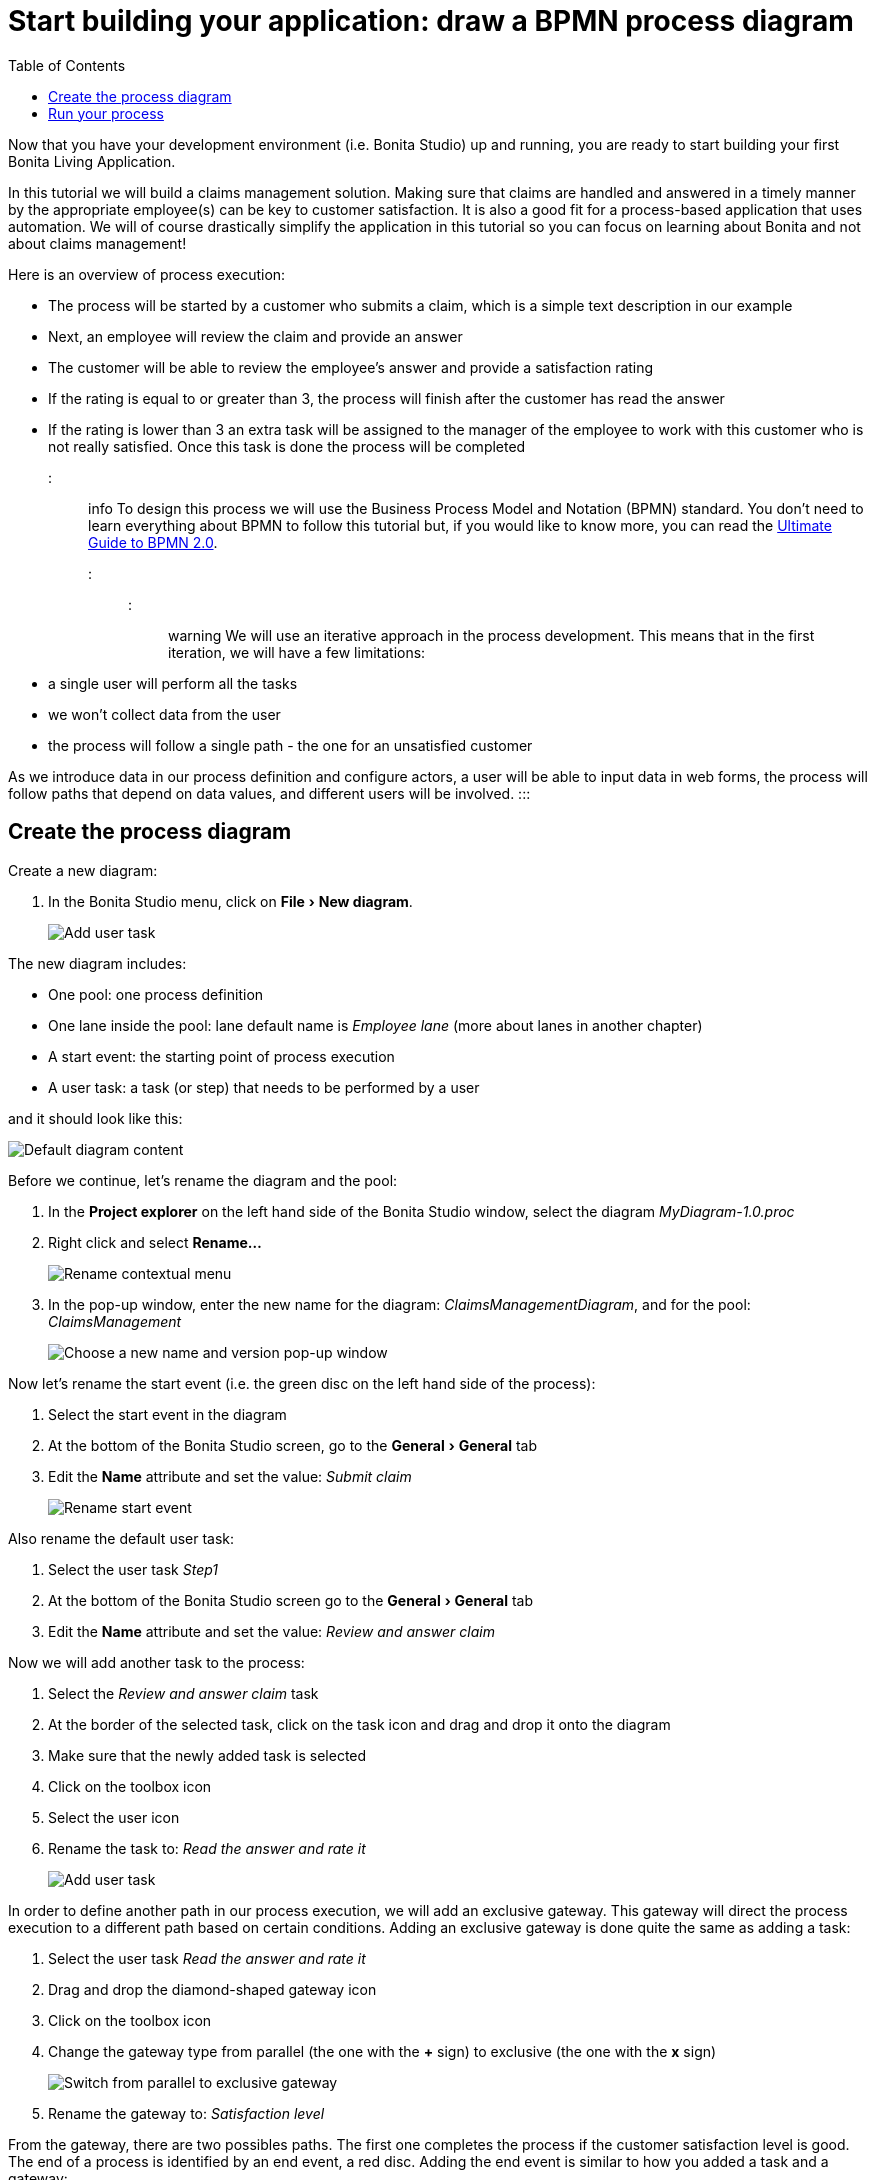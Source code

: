 = Start building your application: draw a BPMN process diagram
:experimental:
:toc:

Now that you have your development environment (i.e.
Bonita Studio) up and running, you are ready to start building your first Bonita Living Application.

In this tutorial we will build a claims management solution.
Making sure that claims are handled and answered in a timely manner by the appropriate employee(s) can be key to customer satisfaction.
It is also a good fit for a process-based application that uses automation.
We will of course drastically simplify the application in this tutorial so you can focus on learning about Bonita and not about claims management!

Here is an overview of process execution:

* The process will be started by a customer who submits a claim, which is a simple text description in our example
* Next, an employee will review the claim and provide an answer
* The customer will be able to review the employee's answer and provide a satisfaction rating
* If the rating is equal to or greater than 3, the process will finish after the customer has read the answer
* If the rating is lower than 3 an extra task will be assigned to the manager of the employee to work with this customer who is not really satisfied.
Once this task is done the process will be completed

::: info To design this process we will use the Business Process Model and Notation (BPMN) standard.
You don't need to learn everything about BPMN to follow this tutorial but, if you would like to know more, you can read the https://www.bonitasoft.com/library/ultimate-guide-bpmn[Ultimate Guide to BPMN 2.0].
:::

::: warning We will use an iterative approach in the process development.
This means that in the first iteration, we will have a few limitations:

* a single user will perform all the tasks
* we won't collect data from the user
* the process will follow a single path - the one for an unsatisfied customer

As we introduce data in our process definition and configure actors, a user will be able to input data in web forms, the process will follow paths that depend on data values, and different users will be involved.
:::

== Create the process diagram

Create a new diagram:

. In the Bonita Studio menu, click on menu:File[New diagram].
+
image:images/getting-started-tutorial/draw-bpmn-diagram/new-diagram.gif[Add user task]
// {.img-responsive .img-thumbnail}

The new diagram includes:

* One pool: one process definition
* One lane inside the pool: lane default name is _Employee lane_ (more about lanes in another chapter)
* A start event: the starting point of process execution
* A user task: a task (or step) that needs to be performed by a user

and it should look like this:

image::images/getting-started-tutorial/draw-bpmn-diagram/new-default-diagram.png[Default diagram content]

Before we continue, let's rename the diagram and the pool:

. In the *Project explorer* on the left hand side of the Bonita Studio window, select the diagram _MyDiagram-1.0.proc_
. Right click and select *Rename...*
+
image::images/getting-started-tutorial/draw-bpmn-diagram/rename.png[Rename contextual menu]

. In the pop-up window, enter the new name for the diagram: _ClaimsManagementDiagram_, and for the pool: _ClaimsManagement_
+
image::images/getting-started-tutorial/draw-bpmn-diagram/choose-new-name-version.png[Choose a new name and version pop-up window]

Now let's rename the start event (i.e.
the green disc on the left hand side of the process):

. Select the start event in the diagram
. At the bottom of the Bonita Studio screen, go to the menu:General[General] tab
. Edit the *Name* attribute and set the value: _Submit claim_
+
image::images/getting-started-tutorial/draw-bpmn-diagram/rename-start-event.png[Rename start event]

Also rename the default user task:

. Select the user task _Step1_
. At the bottom of the Bonita Studio screen go to the menu:General[General] tab
. Edit the *Name* attribute and set the value: _Review and answer claim_

Now we will add another task to the process:

. Select the _Review and answer claim_ task
. At the border of the selected task, click on the task icon and drag and drop it onto the diagram
. Make sure that the newly added task is selected
. Click on the toolbox icon
. Select the user icon
. Rename the task to: _Read the answer and rate it_
+
image::images/getting-started-tutorial/draw-bpmn-diagram/add-task.gif[Add user task]

In order to define another path in our process execution, we will add an exclusive gateway.
This gateway will direct the process execution to a different path based on certain conditions.
Adding an exclusive gateway is done quite the same as adding a task:

. Select the user task _Read the answer and rate it_
. Drag and drop the diamond-shaped gateway icon
. Click on the toolbox icon
. Change the gateway type from parallel (the one with the *+* sign) to exclusive (the one with the *x* sign)
+
image::images/getting-started-tutorial/draw-bpmn-diagram/switch-from-parallel-to-exclusive-gateway.png[Switch from parallel to exclusive gateway]

. Rename the gateway to: _Satisfaction level_

From the gateway, there are two possibles paths.
The first one completes the process if the customer satisfaction level is good.
The end of a process is identified by an end event, a red disc.
Adding the end event is similar to how you added a task and a gateway:

. Select the gateway
. Drag and drop the event icon (the disc icon)
. Select the end event type (red disc icon)
+
image::images/getting-started-tutorial/draw-bpmn-diagram/event-type-selection.png[Event type selection: end event]

. Rename the event to: _End client satisfied_

The second path from the gateway will lead to another user task:

. Select the _Satisfaction level_ gateway
. Drag and drop the task icon
. Click on the toolbox icon
. Select the user icon
. Rename the task _Deal with unsatisfied customer_

And from this _Deal with unsatisfied customer_ task we need to go to a second end event:

. Select the _Deal with unsatisfied customer_ user task
. Drag and drop the event icon (the disc icon)
. Select the end event type (red disc icon)
. Rename the event to: _End client unsatisfied_
. Refresh the diagram validation: at the bottom of the screen, select the *Validation status* tab and click on the *Refresh* button

Your process diagram should look like this:

image::images/getting-started-tutorial/draw-bpmn-diagram/process-diagram-before-transitions-configuration.png[Process diagram]

::: info Now you can see a validation error on the gateway.
The error is displayed because we didn't define the conditions for process execution when it reaches the gateway.
Trying to execute the process will fail because the process execution engine cannot determine which path to follow.
:::

We need to configure the conditions required to define the path to follow when executing the process.
Conditions are defined on the gateway outgoing transitions (i.e.
the arrows going out of the gateway):

. Select the transition going to the end event
. Name it to _Good_
. Go to the menu:General[General] tab
. Check the checkbox *Default flow*
+
image::images/getting-started-tutorial/draw-bpmn-diagram/transitions-name-and-condition.gif[Transitions names and conditions configuration]

::: info *Default flow* means that the transition will be activated only if all other conditions configured on the gateway outgoing transitions are _false_ (boolean value).
:::

We need to configure the condition on the transition from the gateway to the _Deal with unsatisfied customer_ task:

. Select the transition going into the task _Deal with unsatisfied customer_
. Name the transition _Bad_
. Go in menu:General[General] tab
. In *Condition* type the value _true_
. In the Bonita Studio menu, click on menu:File[Save]

::: warning Due to the static value _true_, this version of the process will always go through the _Deal with unsatisfied customer_ task.
:::

::: info In order to make the error go away, refresh the diagram validation: at the bottom of the screen, select the *Validation status* tab and click on the *Refresh* button.
You should have only five warnings left.
:::

Congratulations!
You have now your first valid BPMN process diagram!

== Run your process

You can now easily build, package, deploy and execute this process definition in the Bonita Studio embedded test environment:

. Select the process pool, the rectangle shape that includes start events and tasks
. Click on the *Run* button image:images/getting-started-tutorial/draw-bpmn-diagram/run.png[Run button] in the toolbar at the top of the Bonita Studio window
. On the instantiation form, click on the *Start* button.
The process instance is started and you are redirected to the Bonita Portal task list
. Move your mouse over the _Review and answer claim_ form on the right hand side of the Bonita Portal and click on the *Take* button to "claim" the task
. Click on the *Execute* button to actually perform the task and move the process execution forward
. Click on the *Refresh* button image:images/getting-started-tutorial/draw-bpmn-diagram/refresh.png[Refresh button] at the top of the task list to update it
. Click on the *Overview* tab on the right side to see the process execution overview form with information about process execution
. Click on the *Form* tab to get back to the _Read the answer and rate it_ user task form
. You can click on *Take* and execute for both tasks, _Read the answer and rate it_ and _Deal with unsatisfied customer_, to finish the process execution
. In the Bonita Portal top menu, click on *Cases* image:images/getting-started-tutorial/draw-bpmn-diagram/cases.png[Cases button]
. Click on the *Archived cases* tab
. Click on the *View case overview* action (i.e.
the "eye" icon) to display the overview form with information about process execution
+
image:images/getting-started-tutorial/draw-bpmn-diagram/run-process.gif[Process execution]
// {.img-responsive .img-thumbnail}

::: info When you click on the *Run* button, the process definition and its dependencies are built, packaged and deployed in the Bonita Studio test environment.
A user is logged in by default (username: _walter.bates_, password: _bpm_) and the auto-generated start form for the process is opened in your web browser.
If you submit the instantiation form, it will start a new process instance (or case) and load the user task list in the Bonita Portal.
In the task list, you can't immediately submit a user task because, by default, all users (of the test organization) are candidates to perform the tasks of the process.
In order to act on the task you need first to "claim" it, which then makes you the only one - among all the possible candidates - who can do perform an action on it.
:::

::: info You can view process instance information in the xref:cases.adoc[*Cases*] section of the Bonita Portal.
You can switch between *Open cases* and *Archived cases* to either view the ongoing process instances or see completed ones.
Note that if you want to start a second case (i.e.
a process instance), you must go into the Bonita Portal *Processes* menu and click on the *Start a new case* button (i.e.
the "play" icon in the *Action* column) next to the process definition name.
If you click on the *Run* button from Bonita Studio, it will clean / overwrite any information related to any process with same name and version, including previous cases.
Note that if you did any modifications to your project, you probably want to click on the *Run* button to be sure that the latest version is deployed.
:::

You successfully built and executed your first process.
So far it is not very useful as it does not deal with any data and web forms, and  only includes a single submit button.
In following chapters we will xref:define-business-data-model.adoc[define a business data model] and bind it to the process to save information related to the claim submitted by the user.
